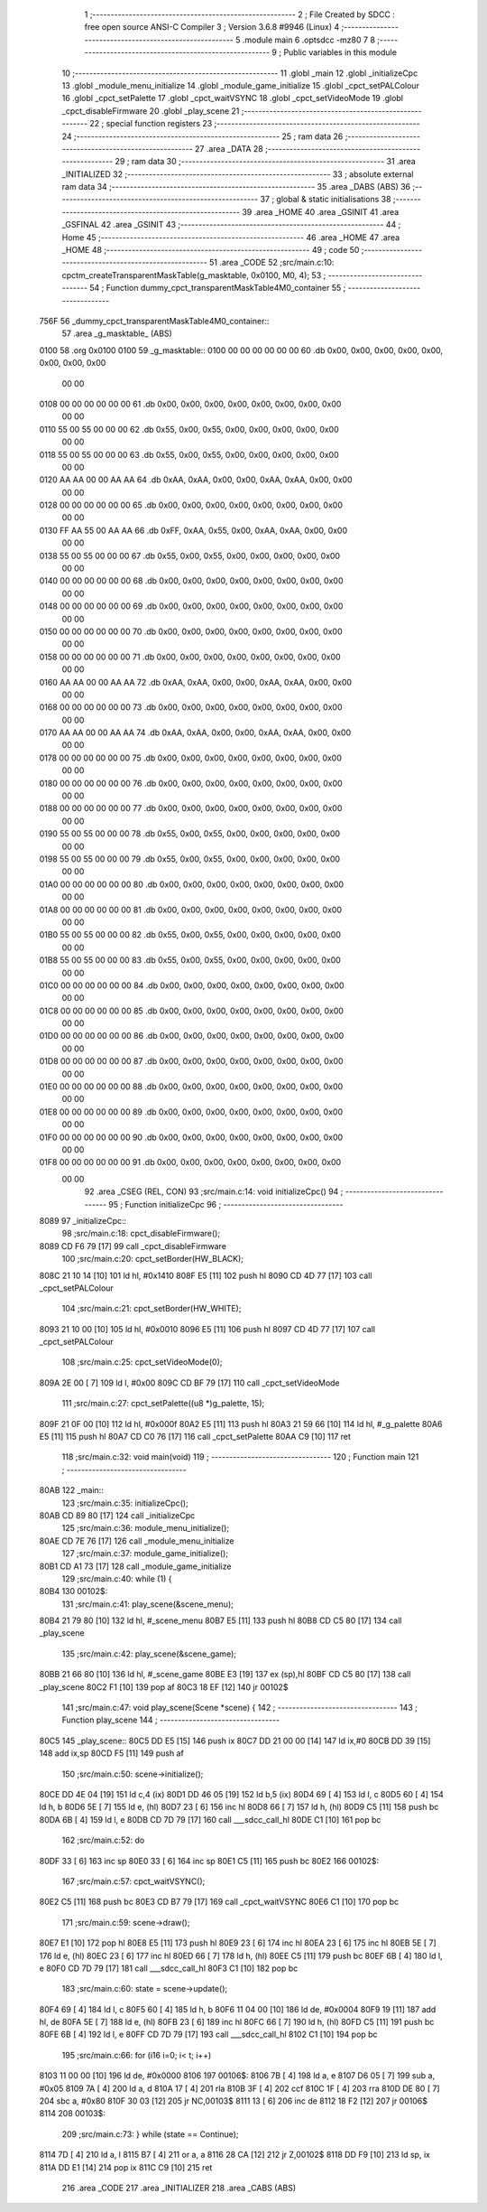                               1 ;--------------------------------------------------------
                              2 ; File Created by SDCC : free open source ANSI-C Compiler
                              3 ; Version 3.6.8 #9946 (Linux)
                              4 ;--------------------------------------------------------
                              5 	.module main
                              6 	.optsdcc -mz80
                              7 	
                              8 ;--------------------------------------------------------
                              9 ; Public variables in this module
                             10 ;--------------------------------------------------------
                             11 	.globl _main
                             12 	.globl _initializeCpc
                             13 	.globl _module_menu_initialize
                             14 	.globl _module_game_initialize
                             15 	.globl _cpct_setPALColour
                             16 	.globl _cpct_setPalette
                             17 	.globl _cpct_waitVSYNC
                             18 	.globl _cpct_setVideoMode
                             19 	.globl _cpct_disableFirmware
                             20 	.globl _play_scene
                             21 ;--------------------------------------------------------
                             22 ; special function registers
                             23 ;--------------------------------------------------------
                             24 ;--------------------------------------------------------
                             25 ; ram data
                             26 ;--------------------------------------------------------
                             27 	.area _DATA
                             28 ;--------------------------------------------------------
                             29 ; ram data
                             30 ;--------------------------------------------------------
                             31 	.area _INITIALIZED
                             32 ;--------------------------------------------------------
                             33 ; absolute external ram data
                             34 ;--------------------------------------------------------
                             35 	.area _DABS (ABS)
                             36 ;--------------------------------------------------------
                             37 ; global & static initialisations
                             38 ;--------------------------------------------------------
                             39 	.area _HOME
                             40 	.area _GSINIT
                             41 	.area _GSFINAL
                             42 	.area _GSINIT
                             43 ;--------------------------------------------------------
                             44 ; Home
                             45 ;--------------------------------------------------------
                             46 	.area _HOME
                             47 	.area _HOME
                             48 ;--------------------------------------------------------
                             49 ; code
                             50 ;--------------------------------------------------------
                             51 	.area _CODE
                             52 ;src/main.c:10: cpctm_createTransparentMaskTable(g_masktable, 0x0100, M0, 4);
                             53 ;	---------------------------------
                             54 ; Function dummy_cpct_transparentMaskTable4M0_container
                             55 ; ---------------------------------
   756F                      56 _dummy_cpct_transparentMaskTable4M0_container::
                             57 	.area _g_masktable_ (ABS) 
   0100                      58 	.org 0x0100 
   0100                      59 	 _g_masktable::
   0100 00 00 00 00 00 00    60 	.db 0x00, 0x00, 0x00, 0x00, 0x00, 0x00, 0x00, 0x00 
        00 00
   0108 00 00 00 00 00 00    61 	.db 0x00, 0x00, 0x00, 0x00, 0x00, 0x00, 0x00, 0x00 
        00 00
   0110 55 00 55 00 00 00    62 	.db 0x55, 0x00, 0x55, 0x00, 0x00, 0x00, 0x00, 0x00 
        00 00
   0118 55 00 55 00 00 00    63 	.db 0x55, 0x00, 0x55, 0x00, 0x00, 0x00, 0x00, 0x00 
        00 00
   0120 AA AA 00 00 AA AA    64 	.db 0xAA, 0xAA, 0x00, 0x00, 0xAA, 0xAA, 0x00, 0x00 
        00 00
   0128 00 00 00 00 00 00    65 	.db 0x00, 0x00, 0x00, 0x00, 0x00, 0x00, 0x00, 0x00 
        00 00
   0130 FF AA 55 00 AA AA    66 	.db 0xFF, 0xAA, 0x55, 0x00, 0xAA, 0xAA, 0x00, 0x00 
        00 00
   0138 55 00 55 00 00 00    67 	.db 0x55, 0x00, 0x55, 0x00, 0x00, 0x00, 0x00, 0x00 
        00 00
   0140 00 00 00 00 00 00    68 	.db 0x00, 0x00, 0x00, 0x00, 0x00, 0x00, 0x00, 0x00 
        00 00
   0148 00 00 00 00 00 00    69 	.db 0x00, 0x00, 0x00, 0x00, 0x00, 0x00, 0x00, 0x00 
        00 00
   0150 00 00 00 00 00 00    70 	.db 0x00, 0x00, 0x00, 0x00, 0x00, 0x00, 0x00, 0x00 
        00 00
   0158 00 00 00 00 00 00    71 	.db 0x00, 0x00, 0x00, 0x00, 0x00, 0x00, 0x00, 0x00 
        00 00
   0160 AA AA 00 00 AA AA    72 	.db 0xAA, 0xAA, 0x00, 0x00, 0xAA, 0xAA, 0x00, 0x00 
        00 00
   0168 00 00 00 00 00 00    73 	.db 0x00, 0x00, 0x00, 0x00, 0x00, 0x00, 0x00, 0x00 
        00 00
   0170 AA AA 00 00 AA AA    74 	.db 0xAA, 0xAA, 0x00, 0x00, 0xAA, 0xAA, 0x00, 0x00 
        00 00
   0178 00 00 00 00 00 00    75 	.db 0x00, 0x00, 0x00, 0x00, 0x00, 0x00, 0x00, 0x00 
        00 00
   0180 00 00 00 00 00 00    76 	.db 0x00, 0x00, 0x00, 0x00, 0x00, 0x00, 0x00, 0x00 
        00 00
   0188 00 00 00 00 00 00    77 	.db 0x00, 0x00, 0x00, 0x00, 0x00, 0x00, 0x00, 0x00 
        00 00
   0190 55 00 55 00 00 00    78 	.db 0x55, 0x00, 0x55, 0x00, 0x00, 0x00, 0x00, 0x00 
        00 00
   0198 55 00 55 00 00 00    79 	.db 0x55, 0x00, 0x55, 0x00, 0x00, 0x00, 0x00, 0x00 
        00 00
   01A0 00 00 00 00 00 00    80 	.db 0x00, 0x00, 0x00, 0x00, 0x00, 0x00, 0x00, 0x00 
        00 00
   01A8 00 00 00 00 00 00    81 	.db 0x00, 0x00, 0x00, 0x00, 0x00, 0x00, 0x00, 0x00 
        00 00
   01B0 55 00 55 00 00 00    82 	.db 0x55, 0x00, 0x55, 0x00, 0x00, 0x00, 0x00, 0x00 
        00 00
   01B8 55 00 55 00 00 00    83 	.db 0x55, 0x00, 0x55, 0x00, 0x00, 0x00, 0x00, 0x00 
        00 00
   01C0 00 00 00 00 00 00    84 	.db 0x00, 0x00, 0x00, 0x00, 0x00, 0x00, 0x00, 0x00 
        00 00
   01C8 00 00 00 00 00 00    85 	.db 0x00, 0x00, 0x00, 0x00, 0x00, 0x00, 0x00, 0x00 
        00 00
   01D0 00 00 00 00 00 00    86 	.db 0x00, 0x00, 0x00, 0x00, 0x00, 0x00, 0x00, 0x00 
        00 00
   01D8 00 00 00 00 00 00    87 	.db 0x00, 0x00, 0x00, 0x00, 0x00, 0x00, 0x00, 0x00 
        00 00
   01E0 00 00 00 00 00 00    88 	.db 0x00, 0x00, 0x00, 0x00, 0x00, 0x00, 0x00, 0x00 
        00 00
   01E8 00 00 00 00 00 00    89 	.db 0x00, 0x00, 0x00, 0x00, 0x00, 0x00, 0x00, 0x00 
        00 00
   01F0 00 00 00 00 00 00    90 	.db 0x00, 0x00, 0x00, 0x00, 0x00, 0x00, 0x00, 0x00 
        00 00
   01F8 00 00 00 00 00 00    91 	.db 0x00, 0x00, 0x00, 0x00, 0x00, 0x00, 0x00, 0x00 
        00 00
                             92 	.area _CSEG (REL, CON) 
                             93 ;src/main.c:14: void initializeCpc()
                             94 ;	---------------------------------
                             95 ; Function initializeCpc
                             96 ; ---------------------------------
   8089                      97 _initializeCpc::
                             98 ;src/main.c:18: cpct_disableFirmware();
   8089 CD F6 79      [17]   99 	call	_cpct_disableFirmware
                            100 ;src/main.c:20: cpct_setBorder(HW_BLACK);
   808C 21 10 14      [10]  101 	ld	hl, #0x1410
   808F E5            [11]  102 	push	hl
   8090 CD 4D 77      [17]  103 	call	_cpct_setPALColour
                            104 ;src/main.c:21: cpct_setBorder(HW_WHITE);
   8093 21 10 00      [10]  105 	ld	hl, #0x0010
   8096 E5            [11]  106 	push	hl
   8097 CD 4D 77      [17]  107 	call	_cpct_setPALColour
                            108 ;src/main.c:25: cpct_setVideoMode(0);
   809A 2E 00         [ 7]  109 	ld	l, #0x00
   809C CD BF 79      [17]  110 	call	_cpct_setVideoMode
                            111 ;src/main.c:27: cpct_setPalette((u8 *)g_palette, 15);
   809F 21 0F 00      [10]  112 	ld	hl, #0x000f
   80A2 E5            [11]  113 	push	hl
   80A3 21 59 66      [10]  114 	ld	hl, #_g_palette
   80A6 E5            [11]  115 	push	hl
   80A7 CD C0 76      [17]  116 	call	_cpct_setPalette
   80AA C9            [10]  117 	ret
                            118 ;src/main.c:32: void main(void)
                            119 ;	---------------------------------
                            120 ; Function main
                            121 ; ---------------------------------
   80AB                     122 _main::
                            123 ;src/main.c:35: initializeCpc();
   80AB CD 89 80      [17]  124 	call	_initializeCpc
                            125 ;src/main.c:36: module_menu_initialize();
   80AE CD 7E 76      [17]  126 	call	_module_menu_initialize
                            127 ;src/main.c:37: module_game_initialize();
   80B1 CD A1 73      [17]  128 	call	_module_game_initialize
                            129 ;src/main.c:40: while (1) {
   80B4                     130 00102$:
                            131 ;src/main.c:41: play_scene(&scene_menu);   
   80B4 21 79 80      [10]  132 	ld	hl, #_scene_menu
   80B7 E5            [11]  133 	push	hl
   80B8 CD C5 80      [17]  134 	call	_play_scene
                            135 ;src/main.c:42: play_scene(&scene_game);   
   80BB 21 66 80      [10]  136 	ld	hl, #_scene_game
   80BE E3            [19]  137 	ex	(sp),hl
   80BF CD C5 80      [17]  138 	call	_play_scene
   80C2 F1            [10]  139 	pop	af
   80C3 18 EF         [12]  140 	jr	00102$
                            141 ;src/main.c:47: void play_scene(Scene *scene) {
                            142 ;	---------------------------------
                            143 ; Function play_scene
                            144 ; ---------------------------------
   80C5                     145 _play_scene::
   80C5 DD E5         [15]  146 	push	ix
   80C7 DD 21 00 00   [14]  147 	ld	ix,#0
   80CB DD 39         [15]  148 	add	ix,sp
   80CD F5            [11]  149 	push	af
                            150 ;src/main.c:50: scene->initialize();
   80CE DD 4E 04      [19]  151 	ld	c,4 (ix)
   80D1 DD 46 05      [19]  152 	ld	b,5 (ix)
   80D4 69            [ 4]  153 	ld	l, c
   80D5 60            [ 4]  154 	ld	h, b
   80D6 5E            [ 7]  155 	ld	e, (hl)
   80D7 23            [ 6]  156 	inc	hl
   80D8 66            [ 7]  157 	ld	h, (hl)
   80D9 C5            [11]  158 	push	bc
   80DA 6B            [ 4]  159 	ld	l, e
   80DB CD 7D 79      [17]  160 	call	___sdcc_call_hl
   80DE C1            [10]  161 	pop	bc
                            162 ;src/main.c:52: do
   80DF 33            [ 6]  163 	inc	sp
   80E0 33            [ 6]  164 	inc	sp
   80E1 C5            [11]  165 	push	bc
   80E2                     166 00102$:
                            167 ;src/main.c:57: cpct_waitVSYNC();
   80E2 C5            [11]  168 	push	bc
   80E3 CD B7 79      [17]  169 	call	_cpct_waitVSYNC
   80E6 C1            [10]  170 	pop	bc
                            171 ;src/main.c:59: scene->draw();
   80E7 E1            [10]  172 	pop	hl
   80E8 E5            [11]  173 	push	hl
   80E9 23            [ 6]  174 	inc	hl
   80EA 23            [ 6]  175 	inc	hl
   80EB 5E            [ 7]  176 	ld	e, (hl)
   80EC 23            [ 6]  177 	inc	hl
   80ED 66            [ 7]  178 	ld	h, (hl)
   80EE C5            [11]  179 	push	bc
   80EF 6B            [ 4]  180 	ld	l, e
   80F0 CD 7D 79      [17]  181 	call	___sdcc_call_hl
   80F3 C1            [10]  182 	pop	bc
                            183 ;src/main.c:60: state = scene->update();
   80F4 69            [ 4]  184 	ld	l, c
   80F5 60            [ 4]  185 	ld	h, b
   80F6 11 04 00      [10]  186 	ld	de, #0x0004
   80F9 19            [11]  187 	add	hl, de
   80FA 5E            [ 7]  188 	ld	e, (hl)
   80FB 23            [ 6]  189 	inc	hl
   80FC 66            [ 7]  190 	ld	h, (hl)
   80FD C5            [11]  191 	push	bc
   80FE 6B            [ 4]  192 	ld	l, e
   80FF CD 7D 79      [17]  193 	call	___sdcc_call_hl
   8102 C1            [10]  194 	pop	bc
                            195 ;src/main.c:66: for (i16 i=0; i< t; i++)
   8103 11 00 00      [10]  196 	ld	de, #0x0000
   8106                     197 00106$:
   8106 7B            [ 4]  198 	ld	a, e
   8107 D6 05         [ 7]  199 	sub	a, #0x05
   8109 7A            [ 4]  200 	ld	a, d
   810A 17            [ 4]  201 	rla
   810B 3F            [ 4]  202 	ccf
   810C 1F            [ 4]  203 	rra
   810D DE 80         [ 7]  204 	sbc	a, #0x80
   810F 30 03         [12]  205 	jr	NC,00103$
   8111 13            [ 6]  206 	inc	de
   8112 18 F2         [12]  207 	jr	00106$
   8114                     208 00103$:
                            209 ;src/main.c:73: } while (state == Continue);
   8114 7D            [ 4]  210 	ld	a, l
   8115 B7            [ 4]  211 	or	a, a
   8116 28 CA         [12]  212 	jr	Z,00102$
   8118 DD F9         [10]  213 	ld	sp, ix
   811A DD E1         [14]  214 	pop	ix
   811C C9            [10]  215 	ret
                            216 	.area _CODE
                            217 	.area _INITIALIZER
                            218 	.area _CABS (ABS)
